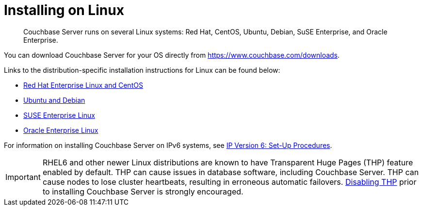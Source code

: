 [#concept_a1p_bzp_ts]
= Installing on Linux

[abstract]
Couchbase Server runs on several Linux systems: Red Hat, CentOS, Ubuntu, Debian, SuSE Enterprise, and Oracle Enterprise.

You can download Couchbase Server for your OS directly from https://www.couchbase.com/downloads[].

Links to the distribution-specific installation instructions for Linux can be found below:

[#ul_ixw_d5l_gz]
* xref:install:rhel-suse-install-intro.adoc[Red Hat Enterprise Linux and CentOS]
* xref:install:ubuntu-debian-install.adoc[Ubuntu and Debian]
* xref:install:install_suse.adoc[SUSE Enterprise Linux]
* xref:install:install-oracle.adoc[Oracle Enterprise Linux]

For information on installing Couchbase Server on IPv6 systems, see xref:install:ipv6-setup.adoc[IP Version 6: Set-Up Procedures].

IMPORTANT: RHEL6 and other newer Linux distributions are known to have Transparent Huge Pages (THP) feature enabled by default.
THP can cause issues in database software, including Couchbase Server.
THP can cause nodes to lose cluster heartbeats, resulting in erroneous automatic failovers.
xref:install:thp-disable.adoc#topic_wmm_1ps_pv[Disabling THP] prior to installing Couchbase Server is strongly encouraged.
